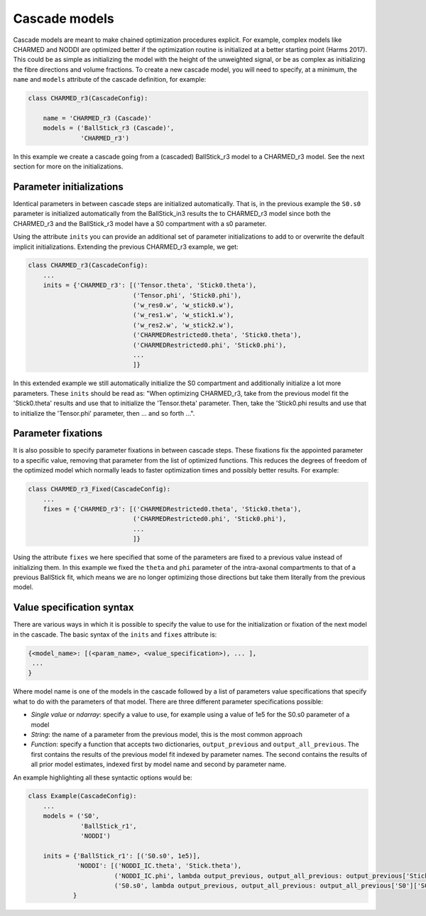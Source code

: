 .. _dynamic_modules_cascades:

**************
Cascade models
**************
Cascade models are meant to make chained optimization procedures explicit.
For example, complex models like CHARMED and NODDI are optimized better if the optimization routine is initialized at a better starting point (Harms 2017).
This could be as simple as initializing the model with the height of the unweighted signal, or be as complex as initializing the fibre directions and volume fractions.
To create a new cascade model, you will need to specify, at a minimum, the ``name`` and ``models`` attribute of the cascade definition, for example:

.. code-block:: python

    class CHARMED_r3(CascadeConfig):

        name = 'CHARMED_r3 (Cascade)'
        models = ('BallStick_r3 (Cascade)',
                  'CHARMED_r3')


In this example we create a cascade going from a (cascaded) BallStick_r3 model to a CHARMED_r3 model.
See the next section for more on the initializations.


Parameter initializations
=========================
Identical parameters in between cascade steps are initialized automatically.
That is, in the previous example the ``S0.s0`` parameter is initialized automatically from the BallStick_in3 results the to CHARMED_r3 model since
both the CHARMED_r3 and the BallStick_r3 model have a S0 compartment with a s0 parameter.

Using the attribute ``inits`` you can provide an additional set of parameter initializations to add to or overwrite the default implicit initializations.
Extending the previous CHARMED_r3 example, we get:

.. code-block:: python

    class CHARMED_r3(CascadeConfig):
        ...
        inits = {'CHARMED_r3': [('Tensor.theta', 'Stick0.theta'),
                                ('Tensor.phi', 'Stick0.phi'),
                                ('w_res0.w', 'w_stick0.w'),
                                ('w_res1.w', 'w_stick1.w'),
                                ('w_res2.w', 'w_stick2.w'),
                                ('CHARMEDRestricted0.theta', 'Stick0.theta'),
                                ('CHARMEDRestricted0.phi', 'Stick0.phi'),
                                ...
                                ]}

In this extended example we still automatically initialize the S0 compartment and additionally initialize a lot more parameters.
These ``inits`` should be read as: "When optimizing CHARMED_r3, take from the previous model fit the 'Stick0.theta' results and use that to initialize the 'Tensor.theta' parameter.
Then, take the 'Stick0.phi results and use that to initialize the 'Tensor.phi' parameter, then ... and so forth ...".


Parameter fixations
===================
It is also possible to specify parameter fixations in between cascade steps.
These fixations fix the appointed parameter to a specific value, removing that parameter from the list of optimized functions.
This reduces the degrees of freedom of the optimized model which normally leads to faster optimization times and possibly better results.
For example:

.. code-block:: python

    class CHARMED_r3_Fixed(CascadeConfig):
        ...
        fixes = {'CHARMED_r3': [('CHARMEDRestricted0.theta', 'Stick0.theta'),
                                ('CHARMEDRestricted0.phi', 'Stick0.phi'),
                                ...
                                ]}


Using the attribute ``fixes`` we here specified that some of the parameters are fixed to a previous value instead of initializing them.
In this example we fixed the ``theta`` and ``phi`` parameter of the intra-axonal compartments to that of a previous BallStick fit, which means we are no longer optimizing
those directions but take them literally from the previous model.


Value specification syntax
==========================
There are various ways in which it is possible to specify the value to use for the initialization or fixation of the next model in the cascade.
The basic syntax of the ``inits`` and ``fixes`` attribute is:

.. code-block:: python

    {<model_name>: [(<param_name>, <value_specification>), ... ],
     ...
    }

Where model name is one of the models in the cascade followed by a list of parameters value specifications that specify what to do with the parameters of that model.
There are three different parameter specifications possible:

* *Single value* or *ndarray*: specify a value to use, for example using a value of 1e5 for the S0.s0 parameter of a model
* *String*: the name of a parameter from the previous model, this is the most common approach
* *Function*: specify a function that accepts two dictionaries, ``output_previous`` and ``output_all_previous``.
  The first contains the results of the previous model fit indexed by parameter names.
  The second contains the results of all prior model estimates, indexed first by model name and second by parameter name.

An example highlighting all these syntactic options would be:

.. code-block:: python

    class Example(CascadeConfig):
        ...
        models = ('S0',
                  'BallStick_r1',
                  'NODDI')

        inits = {'BallStick_r1': [('S0.s0', 1e5)],
                 'NODDI': [('NODDI_IC.theta', 'Stick.theta'),
                           ('NODDI_IC.phi', lambda output_previous, output_all_previous: output_previous['Stick.phi']]),
                           ('S0.s0', lambda output_previous, output_all_previous: output_all_previous['S0']['S0.s0'])]
                }

